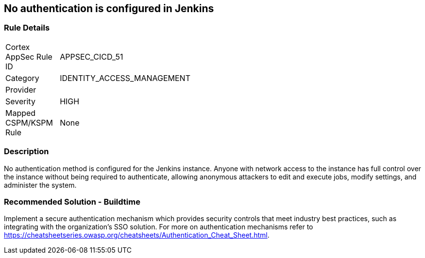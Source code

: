 == No authentication is configured in Jenkins

=== Rule Details

[width=45%]
|===
|Cortex AppSec Rule ID |APPSEC_CICD_51
|Category |IDENTITY_ACCESS_MANAGEMENT
|Provider |
|Severity |HIGH
|Mapped CSPM/KSPM Rule |None
|===


=== Description 

No authentication method is configured for the Jenkins instance. Anyone with network access to the instance has full control over the instance without being required to authenticate, allowing anonymous attackers to edit and execute jobs, modify settings, and administer the system.

=== Recommended Solution - Buildtime

Implement a secure authentication mechanism which provides security controls that meet industry best practices, such as integrating with the organization’s SSO solution. For more on authentication mechanisms refer to https://cheatsheetseries.owasp.org/cheatsheets/Authentication_Cheat_Sheet.html.



